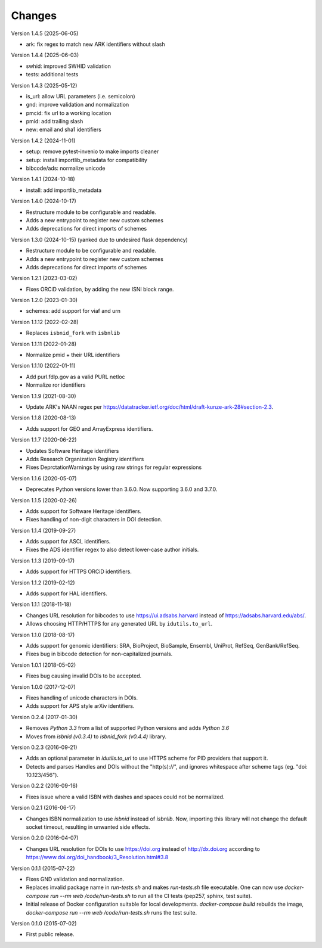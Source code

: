..
   This file is part of IDUtils
   Copyright (C) 2015-2023 CERN.
   Copyright (C) 2022 Northwestern University.

   IDUtils is free software; you can redistribute it and/or modify
   it under the terms of the Revised BSD License; see LICENSE file for
   more details.

   In applying this license, CERN does not waive the privileges and immunities
   granted to it by virtue of its status as an Intergovernmental Organization
   or submit itself to any jurisdiction.


Changes
=======

Version 1.4.5 (2025-06-05)

- ark: fix regex to match new ARK identifiers without slash

Version 1.4.4 (2025-06-03)

- swhid: improved SWHID validation
- tests: additional tests


Version 1.4.3 (2025-05-12)

- is_url: allow URL parameters (i.e. semicolon)
- gnd: improve validation and normalization
- pmcid: fix url to a working location
- pmid: add trailing slash
- new: email and sha1 identifiers

Version 1.4.2 (2024-11-01)

- setup: remove pytest-invenio to make imports cleaner
- setup: install importlib_metadata for compatibility
- bibcode/ads: normalize unicode

Version 1.4.1 (2024-10-18)

- install: add importlib_metadata

Version 1.4.0 (2024-10-17)

- Restructure module to be configurable and readable.
- Adds a new entrypoint to register new custom schemes
- Adds deprecations for direct imports of schemes

Version 1.3.0 (2024-10-15) (yanked due to undesired flask dependency)

- Restructure module to be configurable and readable.
- Adds a new entrypoint to register new custom schemes
- Adds deprecations for direct imports of schemes

Version 1.2.1 (2023-03-02)

- Fixes ORCiD validation, by adding the new ISNI block range.

Version 1.2.0 (2023-01-30)

- schemes: add support for viaf and urn

Version 1.1.12 (2022-02-28)

- Replaces ``isbnid_fork`` with ``isbnlib``

Version 1.1.11 (2022-01-28)

- Normalize pmid + their URL identifiers

Version 1.1.10 (2022-01-11)

- Add purl.fdlp.gov as a valid PURL netloc
- Normalize ror identifiers

Version 1.1.9 (2021-08-30)

- Update ARK's NAAN regex per https://datatracker.ietf.org/doc/html/draft-kunze-ark-28#section-2.3.

Version 1.1.8 (2020-08-13)

- Adds support for GEO and ArrayExpress identifiers.

Version 1.1.7 (2020-06-22)

- Updates Software Heritage identifiers
- Adds Research Organization Registry identifiers
- Fixes DeprctationWarnings by using raw strings for regular expressions

Version 1.1.6 (2020-05-07)

- Deprecates Python versions lower than 3.6.0. Now supporting 3.6.0 and 3.7.0.

Version 1.1.5 (2020-02-26)

- Adds support for Software Heritage identifiers.
- Fixes handling of non-digit characters in DOI detection.

Version 1.1.4 (2019-09-27)

- Adds support for ASCL identifiers.
- Fixes the ADS identifier regex to also detect lower-case author initials.

Version 1.1.3 (2019-09-17)

- Adds support for HTTPS ORCiD identifiers.

Version 1.1.2 (2019-02-12)

- Adds support for HAL identifiers.

Version 1.1.1 (2018-11-18)

- Changes URL resolution for bibcodes to use https://ui.adsabs.harvard instead
  of https://adsabs.harvard.edu/abs/.
- Allows choosing HTTP/HTTPS for any generated URL by ``idutils.to_url``.

Version 1.1.0 (2018-08-17)

- Adds support for genomic identifiers: SRA, BioProject, BioSample, Ensembl,
  UniProt, RefSeq, GenBank/RefSeq.
- Fixes bug in bibcode detection for non-capitalized journals.

Version 1.0.1 (2018-05-02)

- Fixes bug causing invalid DOIs to be accepted.

Version 1.0.0 (2017-12-07)

- Fixes handling of unicode characters in DOIs.
- Adds support for APS style arXiv identifiers.

Version 0.2.4 (2017-01-30)

- Removes `Python 3.3` from a list of supported Python versions and
  adds `Python 3.6`
- Moves from `isbnid (v0.3.4)` to `isbnid_fork (v0.4.4)` library.

Version 0.2.3 (2016-09-21)

- Adds an optional parameter in `idutils.to_url` to use HTTPS scheme
  for PID providers that support it.
- Detects and parses Handles and DOIs without the "http(s)://", and
  ignores whitespace after scheme tags (eg. "doi:  10.123/456").

Version 0.2.2 (2016-09-16)

- Fixes issue where a valid ISBN with dashes and spaces could not be
  normalized.

Version 0.2.1 (2016-06-17)

- Changes ISBN normalization to use `isbnid` instead of `isbnlib`. Now,
  importing this library will not change the default socket timeout, resulting
  in unwanted side effects.

Version 0.2.0 (2016-04-07)

- Changes URL resolution for DOIs to use https://doi.org instead of
  http://dx.doi.org according to
  https://www.doi.org/doi_handbook/3_Resolution.html#3.8

Version 0.1.1 (2015-07-22)

- Fixes GND validation and normalization.
- Replaces invalid package name in `run-tests.sh` and makes `run-tests.sh` file
  executable. One can now use `docker-compose run --rm web /code/run-tests.sh`
  to run all the CI tests (pep257, sphinx, test suite).
- Initial release of Docker configuration suitable for local developments.
  `docker-compose build` rebuilds the image,
  `docker-compose run --rm web /code/run-tests.sh` runs the test suite.

Version 0.1.0 (2015-07-02)

- First public release.
